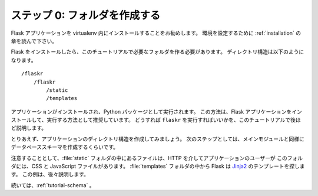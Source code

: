 .. _tutorial-folders:

.. Step 0: Creating The Folders
   ============================

ステップ 0: フォルダを作成する
===============================

.. It is recommended to install your Flask application within a virtualenv. Please
   read the :ref:`installation` section to set up your environment.

Flask アプリケーションを virtualenv 内にインストールすることをお勧めします。
環境を設定するために :ref:`installation` の章を読んで下さい。

.. Now that you have installed Flask, you will need to create the folders required
   for this tutorial. Your directory structure will look like this::

Flask をインストールしたら、このチュートリアルで必要なフォルダを作る必要があります。
ディレクトリ構造は以下のようになります。 ::

    /flaskr
        /flaskr
            /static
            /templates

.. The application will be installed and run as Python package.  This is the
   recommended way to install and run Flask applications.  You will see exactly
   how to run ``flaskr`` later on in this tutorial.

アプリケーションがインストールされ、Python パッケージとして実行されます。
この方法は、Flask アプリケーションをインストールして、実行する方法として推奨しています。
どうすれば ``flaskr`` を実行すればいいかを、このチュートリアルで後ほど説明します。

.. For now go ahead and create the applications directory structure.  In the next
   few steps you will be creating the database schema as well as the main module.

とりあえず、アプリケーションのディレクトリ構造を作成してみましょう。
次のステップとしては、メインモジュールと同様にデータベーススキーマを作成するくらいです。

.. As a quick side note, the files inside of the :file:`static` folder are
   available to users of the application via HTTP.  This is the place where CSS and
   JavaScript files go.  Inside the :file:`templates` folder, Flask will look for
   `Jinja2`_ templates.  You will see examples of this later on.

注意することとして、:file:`static` フォルダの中にあるファイルは、HTTP を介してアプリケーションのユーザーが
このフォルダには、CSS と JavaScript ファイルがあります。
:file:`templates` フォルダの中から Flask は `Jinja2`_ のテンプレートを探します。
この例は、後々説明します。

.. For now you should continue with :ref:`tutorial-schema`.

続いては、:ref:`tutorial-schema` 。

.. _Jinja2: http://jinja.pocoo.org/
